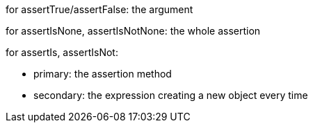 for assertTrue/assertFalse: the argument


for assertIsNone, assertIsNotNone: the whole assertion


for assertIs, assertIsNot:

* primary: the assertion method
* secondary: the expression creating a new object every time